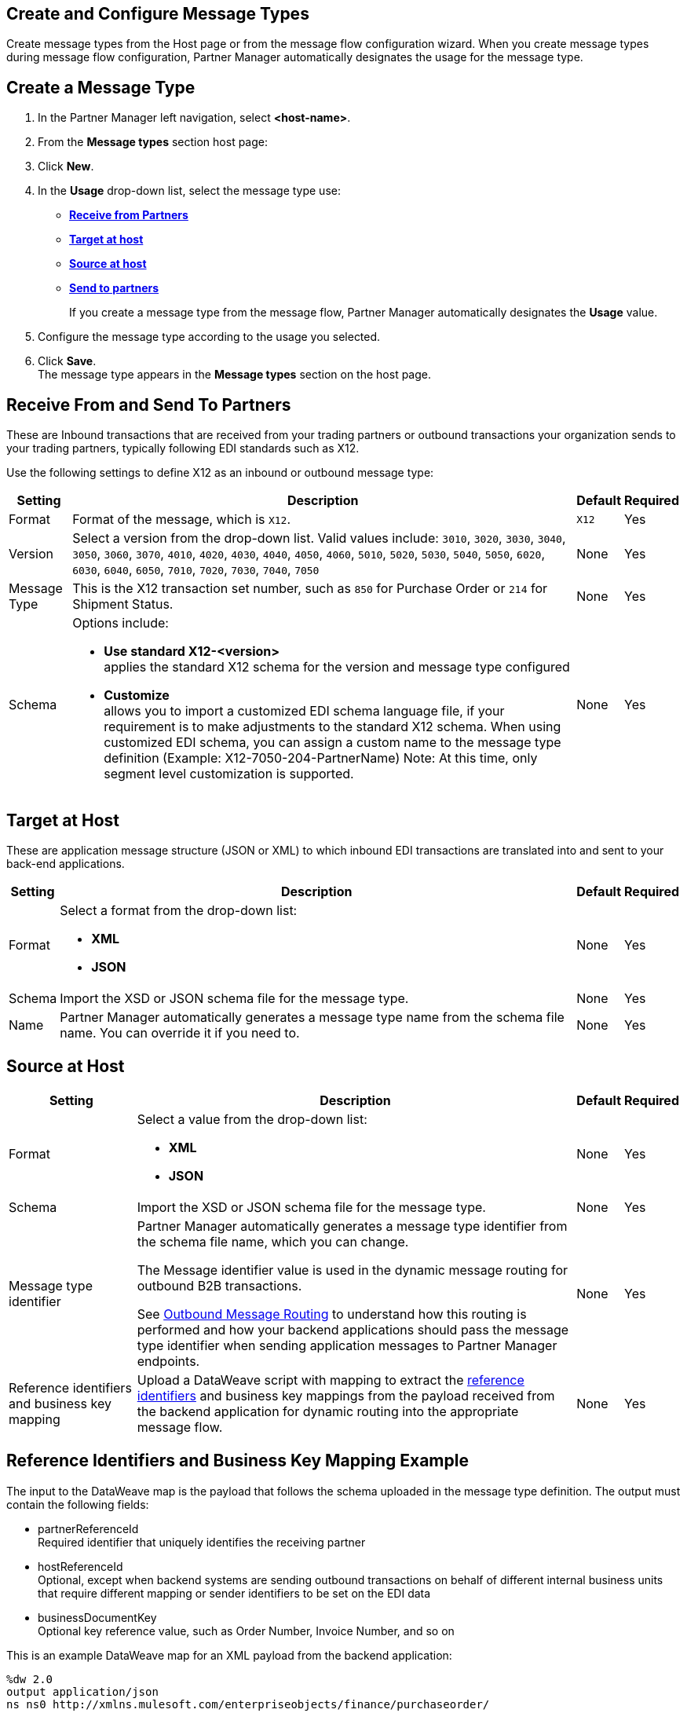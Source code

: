== Create and Configure Message Types

Create message types from the Host page or from the message flow configuration wizard. When you create message types during message flow configuration, Partner Manager automatically designates the usage for the message type.

== Create a Message Type

. In the Partner Manager left navigation, select *<host-name>*. 
. From the *Message types* section host page:
. Click *New*.
. In the *Usage* drop-down list, select the message type use:
* <<receive-and-send-to-partners,*Receive from Partners*>>
* <<target-at-host,*Target at host*>>
* <<source-at-host,*Source at host*>>
* <<receive-and-send-to-partners,*Send to partners*>>
+
If you create a message type from the message flow, Partner Manager automatically designates the *Usage* value. 
. Configure the message type according to the usage you selected.
. Click *Save*. +
The message type appears in the *Message types* section on the host page.

[[receive-and-send-to-partners]]
== Receive From and Send To Partners

These are Inbound transactions that are received from your trading partners or outbound transactions your organization sends to your trading partners, typically following EDI standards such as X12.

Use the following settings to define X12 as an inbound or outbound message type:

[%header%autowidth.spread]
|===
|Setting |Description |Default | Required
|Format | Format of the message, which is `X12`. |`X12`|Yes
|Version | Select a version from the drop-down list. Valid values include: `3010`, `3020`, `3030`, `3040`, `3050`, `3060`, `3070`, `4010`, `4020`, `4030`, `4040`, `4050`, `4060`, `5010`, `5020`, `5030`, `5040`, `5050`, `6020`, `6030`, `6040`, `6050`, `7010`, `7020`, `7030`, `7040`, `7050`
 | None |Yes
|Message Type |This is the X12 transaction set number, such as `850` for Purchase Order or `214` for Shipment Status. |None | Yes
|Schema a| Options include: 

* *Use standard X12-<version>* +
applies the standard X12 schema for the version and message type configured
* *Customize* +
allows you to import a customized EDI schema language file, if your requirement is to make adjustments to the standard X12 schema. 
When using customized EDI schema, you can assign a custom name to the message type definition (Example: X12-7050-204-PartnerName)
Note: At this time, only segment level customization is supported.
| None |Yes
|===
[[target-at-host]]
== Target at Host

These are application message structure (JSON or XML) to which inbound EDI transactions are translated into and sent to your back-end applications.

[%header%autowidth.spread]
|===
|Setting |Description |Default | Required
|Format a|Select a format from the drop-down list:

* *XML* 
* *JSON* |None |Yes
|Schema |Import the XSD or JSON schema file for the message type. |None |Yes
|Name |Partner Manager automatically generates a message type name from the schema file name. You can override it if you need to. |None |Yes
|===

[[source-at-host]]
== Source at Host 

[%header%autowidth.spread]
|===
|Setting |Description |Default | Required
|Format a|Select a value from the drop-down list:

* *XML*
* *JSON* |None |Yes
|Schema |Import the XSD or JSON schema file for the message type. |None |Yes
|Message type identifier a|Partner Manager automatically generates a message type identifier from the schema file name, which you can change. 

The Message identifier value is used in the dynamic message routing for outbound B2B transactions. 

See xref:outbound-message-routing.adoc[Outbound Message Routing] to understand how this routing is performed and how your backend applications should pass the message type identifier when sending application messages to Partner Manager endpoints. |None |Yes
|Reference identifiers and business key mapping |Upload a DataWeave script with mapping to extract the <<reference-ids-example,reference identifiers>> and business key mappings from the payload received from the backend application for dynamic routing into the appropriate message flow. |None |Yes
|===

[[reference-ids-example]]
== Reference Identifiers and Business Key Mapping Example

The input to the DataWeave map is the payload that follows the schema uploaded in the message type definition. The output must contain the following fields:

* partnerReferenceId +
Required identifier that uniquely identifies the receiving partner
* hostReferenceId + 
Optional, except when backend systems are sending outbound transactions on behalf of different internal business units that require different mapping or sender identifiers to be set on the EDI data
* businessDocumentKey +
Optional key reference value, such as Order Number, Invoice Number, and so on

This is an example DataWeave map for an XML payload from the backend application:

[source,DataWeave, linenums]
----
%dw 2.0
output application/json
ns ns0 http://xmlns.mulesoft.com/enterpriseobjects/finance/purchaseorder/
----
{
	partnerReferenceId: payload.ns0#PurchaseOrder.ns0#VendorName,
	hostReferenceId: payload.ns0#PurchaseOrder.ns0#LineOfBusiness,
	businessDocumentKey: payload.ns0#PurchaseOrder.ns0#PONumber
}

Generated output:

{
"partnerReferenceId": "MYTHICAL SUPPLIER, LLC",
"hostReferenceId": "NTO Retail Canada",
"businessdocumentKey": "INVOICE-005"
}
----





